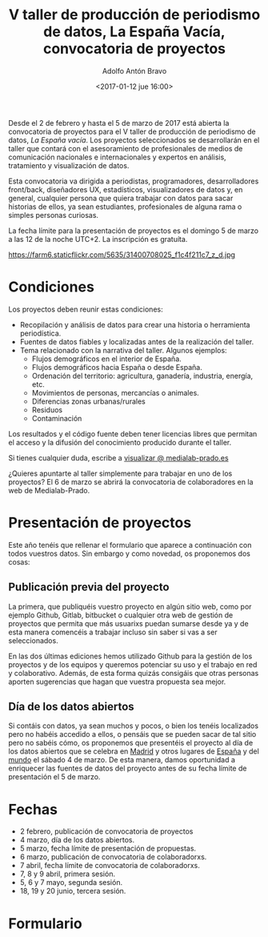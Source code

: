 #+BLOG: blog.datalab.es
#+CATEGORY: 
#+TAGS: 
#+DESCRIPTION: Convocatoria de proyectos del quinto taller de producción de periodismo de datos
#+AUTHOR: Adolfo Antón Bravo
#+EMAIL: adolfo@medialab-prado.es
#+TITLE: V taller de producción de periodismo de datos, La España Vacía, convocatoria de proyectos
#+DATE: <2017-01-12 jue 16:00>
#+OPTIONS:  num:nil todo:nil pri:nil tags:nil ^:nil TeX:nil
#+TOC: headlines 2
#+LATEX_HEADER: \usepackage[english]{babel}
#+LATEX_HEADER: \addto\captionsenglish{\renewcommand{\contentsname}{{\'I}ndice}}
#+LATEX_HEADER: \renewcommand{\contentsname}{Índice}
#+OPTIONS: reveal_center:t reveal_progress:t reveal_history:nil reveal_control:t
#+OPTIONS: reveal_mathjax:t reveal_rolling_links:t reveal_keyboard:t reveal_overview:t num:nil
#+OPTIONS: reveal_width:1200 reveal_height:800
#+REVEAL_MARGIN: 0.1
#+REVEAL_MIN_SCALE: 0.5
#+REVEAL_MAX_SCALE: 2.5
#+REVEAL_TRANS: linear
#+REVEAL_THEME: sky
#+REVEAL_HLEVEL: 2
#+REVEAL_HEAD_PREAMBLE: <meta name="description" content="Herramientas de Scraping de PDF y Web.">
#+REVEAL_POSTAMBLE: <p> Creado por adolflow. </p>
#+REVEAL_PLUGINS: (highlight notes)
#+REVEAL_EXTRA_CSS: file:///home/flow/Documentos/software/reveal.js/css/reveal.css
#+REVEAL_ROOT: file:///home/flow/Documentos/software/reveal.js/
#+LATEX_HEADER: \maketitle
#+LATEX_HEADER: \tableofcontents

Desde el 2 de febrero y hasta el 5 de marzo de 2017 está abierta la convocatoria de proyectos para el V taller de producción de periodismo de datos, /La España vacía/. Los proyectos seleccionados se desarrollarán en el taller que contará con el asesoramiento de profesionales de medios de comunicación nacionales e internacionales y expertos en análisis, tratamiento y visualización de datos.

Esta convocatoria va dirigida a periodistas, programadores, desarrolladores front/back, diseñadores UX, estadísticos, visualizadores de datos y, en general, cualquier persona que quiera trabajar con datos para sacar historias de ellos, ya sean estudiantes, profesionales de alguna rama o simples personas curiosas.

La fecha límite para la presentación de proyectos es el domingo 5 de marzo a las 12 de la noche UTC+2. La inscripción es gratuíta.

#+CAPTION: Imagen de Miguel Ángel García. Ermita de nuestra Señora de Jerusalén
#+ATTR_HTML: :alt Imagen de Miguel Ángel García. Ermita de nuestra Señora de Jerusalén :title Nuestra Sra. de Jerusalén
https://farm6.staticflickr.com/5635/31400708025_f1c4f211c7_z_d.jpg

* Condiciones

Los proyectos deben reunir estas condiciones:

- Recopilación y análisis de datos para crear una historia o herramienta periodística.
- Fuentes de datos fiables y localizadas antes de la realización del taller.
- Tema relacionado con la narrativa del taller. Algunos ejemplos:
 - Flujos demográficos en el interior de España.
 - Flujos demográficos hacia España o desde España.
 - Ordenación del territorio: agricultura, ganadería, industria, energía, etc.
 - Movimientos de personas, mercancías o animales.
 - Diferencias zonas urbanas/rurales
 - Residuos
 - Contaminación

Los resultados y el código fuente deben tener licencias libres que permitan el acceso y la difusión del conocimiento producido durante el taller.

Si tienes cualquier duda, escribe a [[mailto:visualizar@medialab-prado.es][visualizar @ medialab-prado.es]]

¿Quieres apuntarte al taller simplemente para trabajar en uno de los proyectos? El 6 de marzo se abrirá la convocatoria de colaboradores en la web de Medialab-Prado.

* Presentación de proyectos

Este año tenéis que rellenar el formulario que aparece a continuación con todos vuestros datos. Sin embargo y como novedad, os proponemos dos cosas:

** Publicación previa del proyecto

La primera, que publiquéis vuestro proyecto en algún sitio web, como por ejemplo Github, Gitlab, bitbucket o cualquier otra web de gestión de proyectos que permita que más usuarixs puedan sumarse desde ya y de esta manera comencéis a trabajar incluso sin saber si vas a ser seleccionados.

En las dos últimas ediciones hemos utilizado Github para la gestión de los proyectos y de los equipos y queremos potenciar su uso y el trabajo en red y colaborativo. Además, de esta forma quizás consigáis que otras personas aporten sugerencias que hagan que vuestra propuesta sea mejor.

** Día de los datos abiertos
Si contáis con datos, ya sean muchos y pocos, o bien los tenéis localizados pero no habéis accedido a ellos, o pensáis que se pueden sacar de tal sitio pero no sabéis cómo, os proponemos que presentéis el proyecto al día de los datos abiertos que se celebra en [[http://madrid.opendataday.org][Madrid]] y otros lugares de [[http://spain.opendataday.org][España]] y del [[http://opendataday.org][mundo]] el sábado 4 de marzo. De esta manera, damos oportunidad a enriquecer las fuentes de datos del proyecto antes de su fecha límite de presentación el 5 de marzo.

* Fechas

- 2 febrero, publicación de convocatoria de proyectos
- 4 marzo, día de los datos abiertos.
- 5 marzo, fecha límite de presentación de propuestas.
- 6 marzo, publicación de convocatoria de colaboradorxs.
- 7 abril, fecha límite de convocatoria de colaboradorxs.
- 7, 8 y 9 abril, primera sesión.
- 5, 6 y 7 mayo, segunda sesión.
- 18, 19 y 20 junio, tercera sesión.

* Formulario
